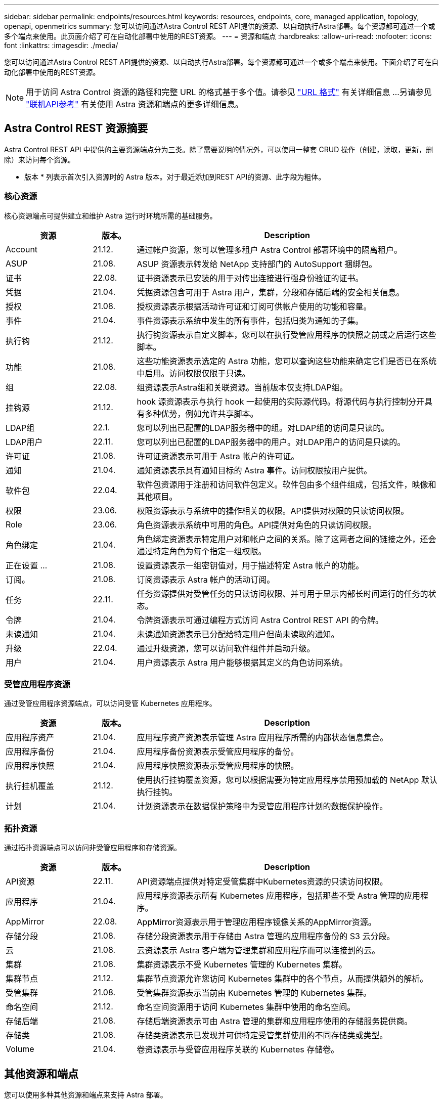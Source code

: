 ---
sidebar: sidebar 
permalink: endpoints/resources.html 
keywords: resources, endpoints, core, managed application, topology, openapi, openmetrics 
summary: 您可以访问通过Astra Control REST API提供的资源、以自动执行Astra部署。每个资源都可通过一个或多个端点来使用。此页面介绍了可在自动化部署中使用的REST资源。 
---
= 资源和端点
:hardbreaks:
:allow-uri-read: 
:nofooter: 
:icons: font
:linkattrs: 
:imagesdir: ./media/


[role="lead"]
您可以访问通过Astra Control REST API提供的资源、以自动执行Astra部署。每个资源都可通过一个或多个端点来使用。下面介绍了可在自动化部署中使用的REST资源。


NOTE: 用于访问 Astra Control 资源的路径和完整 URL 的格式基于多个值。请参见 link:../rest-core/url_format.html["URL 格式"] 有关详细信息 ...另请参见 link:../get-started/online_api_ref.html["联机API参考"] 有关使用 Astra 资源和端点的更多详细信息。



== Astra Control REST 资源摘要

Astra Control REST API 中提供的主要资源端点分为三类。除了需要说明的情况外，可以使用一整套 CRUD 操作（创建，读取，更新，删除）来访问每个资源。

* 版本 * 列表示首次引入资源时的 Astra 版本。对于最近添加到REST API的资源、此字段为粗体。



=== 核心资源

核心资源端点可提供建立和维护 Astra 运行时环境所需的基础服务。

[cols="20,10,70"]
|===
| 资源 | 版本。 | Description 


| Account | 21.12. | 通过帐户资源，您可以管理多租户 Astra Control 部署环境中的隔离租户。 


| ASUP | 21.08. | ASUP 资源表示转发给 NetApp 支持部门的 AutoSupport 捆绑包。 


| 证书 | 22.08. | 证书资源表示已安装的用于对传出连接进行强身份验证的证书。 


| 凭据 | 21.04. | 凭据资源包含可用于 Astra 用户，集群，分段和存储后端的安全相关信息。 


| 授权 | 21.08. | 授权资源表示根据活动许可证和订阅可供帐户使用的功能和容量。 


| 事件 | 21.04. | 事件资源表示系统中发生的所有事件，包括归类为通知的子集。 


| 执行钩 | 21.12. | 执行钩资源表示自定义脚本，您可以在执行受管应用程序的快照之前或之后运行这些脚本。 


| 功能 | 21.08. | 这些功能资源表示选定的 Astra 功能，您可以查询这些功能来确定它们是否已在系统中启用。访问权限仅限于只读。 


| 组 | 22.08. | 组资源表示Astra组和关联资源。当前版本仅支持LDAP组。 


| 挂钩源 | 21.12. | hook 源资源表示与执行 hook 一起使用的实际源代码。将源代码与执行控制分开具有多种优势，例如允许共享脚本。 


| LDAP组 | 22.1. | 您可以列出已配置的LDAP服务器中的组。对LDAP组的访问是只读的。 


| LDAP用户 | 22.11. | 您可以列出已配置的LDAP服务器中的用户。对LDAP用户的访问是只读的。 


| 许可证 | 21.08. | 许可证资源表示可用于 Astra 帐户的许可证。 


| 通知 | 21.04. | 通知资源表示具有通知目标的 Astra 事件。访问权限按用户提供。 


| 软件包 | 22.04. | 软件包资源用于注册和访问软件包定义。软件包由多个组件组成，包括文件，映像和其他项目。 


| 权限 | 23.06. | 权限资源表示与系统中的操作相关的权限。API提供对权限的只读访问权限。 


| Role | 23.06. | 角色资源表示系统中可用的角色。API提供对角色的只读访问权限。 


| 角色绑定 | 21.04. | 角色绑定资源表示特定用户对和帐户之间的关系。除了这两者之间的链接之外，还会通过特定角色为每个指定一组权限。 


| 正在设置 ... | 21.08. | 设置资源表示一组密钥值对，用于描述特定 Astra 帐户的功能。 


| 订阅。 | 21.08. | 订阅资源表示 Astra 帐户的活动订阅。 


| 任务 | 22.11. | 任务资源提供对受管任务的只读访问权限、并可用于显示内部长时间运行的任务的状态。 


| 令牌 | 21.04. | 令牌资源表示可通过编程方式访问 Astra Control REST API 的令牌。 


| 未读通知 | 21.04. | 未读通知资源表示已分配给特定用户但尚未读取的通知。 


| 升级 | 22.04. | 通过升级资源，您可以访问软件组件并启动升级。 


| 用户 | 21.04. | 用户资源表示 Astra 用户能够根据其定义的角色访问系统。 
|===


=== 受管应用程序资源

通过受管应用程序资源端点，可以访问受管 Kubernetes 应用程序。

[cols="20,10,70"]
|===
| 资源 | 版本。 | Description 


| 应用程序资产 | 21.04. | 应用程序资产资源表示管理 Astra 应用程序所需的内部状态信息集合。 


| 应用程序备份 | 21.04. | 应用程序备份资源表示受管应用程序的备份。 


| 应用程序快照 | 21.04. | 应用程序快照资源表示受管应用程序的快照。 


| 执行挂机覆盖 | 21.12. | 使用执行挂钩覆盖资源，您可以根据需要为特定应用程序禁用预加载的 NetApp 默认执行挂钩。 


| 计划 | 21.04. | 计划资源表示在数据保护策略中为受管应用程序计划的数据保护操作。 
|===


=== 拓扑资源

通过拓扑资源端点可以访问非受管应用程序和存储资源。

[cols="20,10,70"]
|===
| 资源 | 版本。 | Description 


| API资源 | 22.11. | API资源端点提供对特定受管集群中Kubernetes资源的只读访问权限。 


| 应用程序 | 21.04. | 应用程序资源表示所有 Kubernetes 应用程序，包括那些不受 Astra 管理的应用程序。 


| AppMirror | 22.08. | AppMirror资源表示用于管理应用程序镜像关系的AppMirror资源。 


| 存储分段 | 21.08. | 存储分段资源表示用于存储由 Astra 管理的应用程序备份的 S3 云分段。 


| 云 | 21.08. | 云资源表示 Astra 客户端为管理集群和应用程序而可以连接到的云。 


| 集群 | 21.08. | 集群资源表示不受 Kubernetes 管理的 Kubernetes 集群。 


| 集群节点 | 21.12. | 集群节点资源允许您访问 Kubernetes 集群中的各个节点，从而提供额外的解析。 


| 受管集群 | 21.08. | 受管集群资源表示当前由 Kubernetes 管理的 Kubernetes 集群。 


| 命名空间 | 21.12. | 命名空间资源用于访问 Kubernetes 集群中使用的命名空间。 


| 存储后端 | 21.08. | 存储后端资源表示可由 Astra 管理的集群和应用程序使用的存储服务提供商。 


| 存储类 | 21.08. | 存储类资源表示已发现并可供特定受管集群使用的不同存储类或类型。 


| Volume | 21.04. | 卷资源表示与受管应用程序关联的 Kubernetes 存储卷。 
|===


== 其他资源和端点

您可以使用多种其他资源和端点来支持 Astra 部署。


NOTE: 这些资源和端点当前未包含在 Astra Control REST API 参考文档中。

OpenAPI:: 通过 OpenAPI 端点可以访问当前的 OpenAPI JSON 文档和其他相关资源。
OpenMetrics:: 通过 OpenMetrics 端点，您可以通过 OpenMetrics 资源访问帐户指标。Astra 控制中心部署模式支持此功能。

